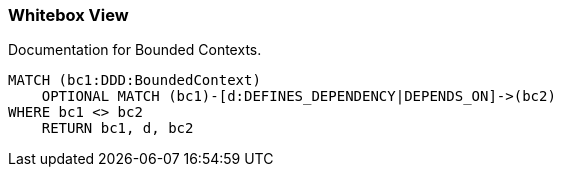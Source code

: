 === Whitebox View

[[architecture:BoundedContextOverview]]
[source,cypher,role=concept,requiresConcepts="java-ddd:*",reportType="plantuml-component-diagram"]
.Documentation for Bounded Contexts.
----
MATCH (bc1:DDD:BoundedContext)
    OPTIONAL MATCH (bc1)-[d:DEFINES_DEPENDENCY|DEPENDS_ON]->(bc2)
WHERE bc1 <> bc2
    RETURN bc1, d, bc2
----